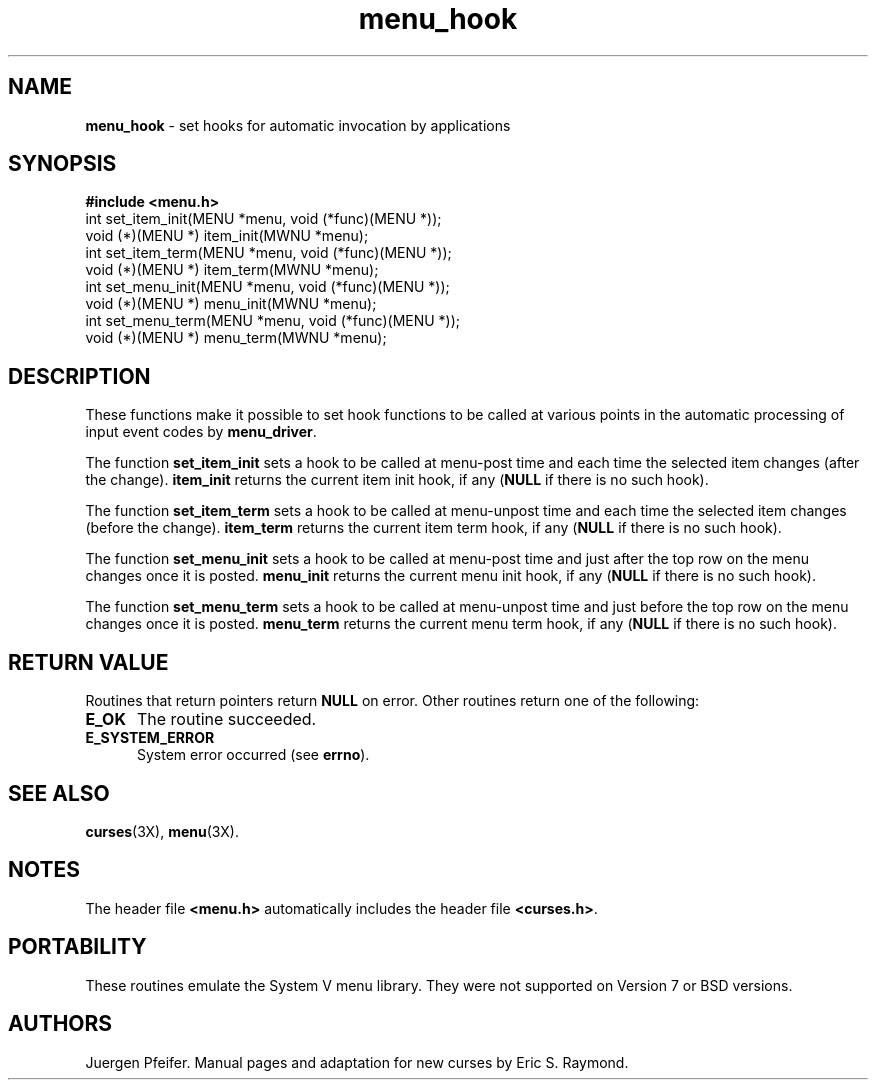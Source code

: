 '\" t
.TH menu_hook 3X ""
.SH NAME
\fBmenu_hook\fR - set hooks for automatic invocation by applications
.SH SYNOPSIS
\fB#include <menu.h>\fR
.br
int set_item_init(MENU *menu, void (*func)(MENU *));
.br
void (*)(MENU *) item_init(MWNU *menu);
.br
int set_item_term(MENU *menu, void (*func)(MENU *));
.br
void (*)(MENU *) item_term(MWNU *menu);
.br
int set_menu_init(MENU *menu, void (*func)(MENU *));
.br
void (*)(MENU *) menu_init(MWNU *menu);
.br
int set_menu_term(MENU *menu, void (*func)(MENU *));
.br
void (*)(MENU *) menu_term(MWNU *menu);
.br
.SH DESCRIPTION
These functions make it possible to set hook functions to be called at various
points in the automatic processing of input event codes by \fBmenu_driver\fR.  

The function \fBset_item_init\fR sets a hook to be called at menu-post time and
each time the selected item changes (after the change).  \fBitem_init\fR
returns the current item init hook, if any (\fBNULL\fR if there is no such
hook).

The function \fBset_item_term\fR sets a hook to be called at menu-unpost time
and each time the selected item changes (before the change).  \fBitem_term\fR
returns the current item term hook, if any (\fBNULL\fR if there is no such
hook).

The function \fBset_menu_init\fR sets a hook to be called at menu-post time and
just after the top row on the menu changes once it is posted.  \fBmenu_init\fR
returns the current menu init hook, if any (\fBNULL\fR if there is no such
hook).

The function \fBset_menu_term\fR sets a hook to be called at menu-unpost time
and just before the top row on the menu changes once it is posted.
\fBmenu_term\fR returns the current menu term hook, if any (\fBNULL\fR if there
is no such hook).
.SH RETURN VALUE
Routines that return pointers return \fBNULL\fR on error.  Other routines
return one of the following:
.TP 5
\fBE_OK\fR
The routine succeeded.
.TP 5
\fBE_SYSTEM_ERROR\fR
System error occurred (see \fBerrno\fR).
.SH SEE ALSO
\fBcurses\fR(3X), \fBmenu\fR(3X).
.SH NOTES
The header file \fB<menu.h>\fR automatically includes the header file
\fB<curses.h>\fR.
.SH PORTABILITY
These routines emulate the System V menu library.  They were not supported on
Version 7 or BSD versions.
.SH AUTHORS
Juergen Pfeifer.  Manual pages and adaptation for new curses by Eric
S. Raymond.
.\"#
.\"# The following sets edit modes for GNU EMACS
.\"# Local Variables:
.\"# mode:nroff
.\"# fill-column:79
.\"# End:
